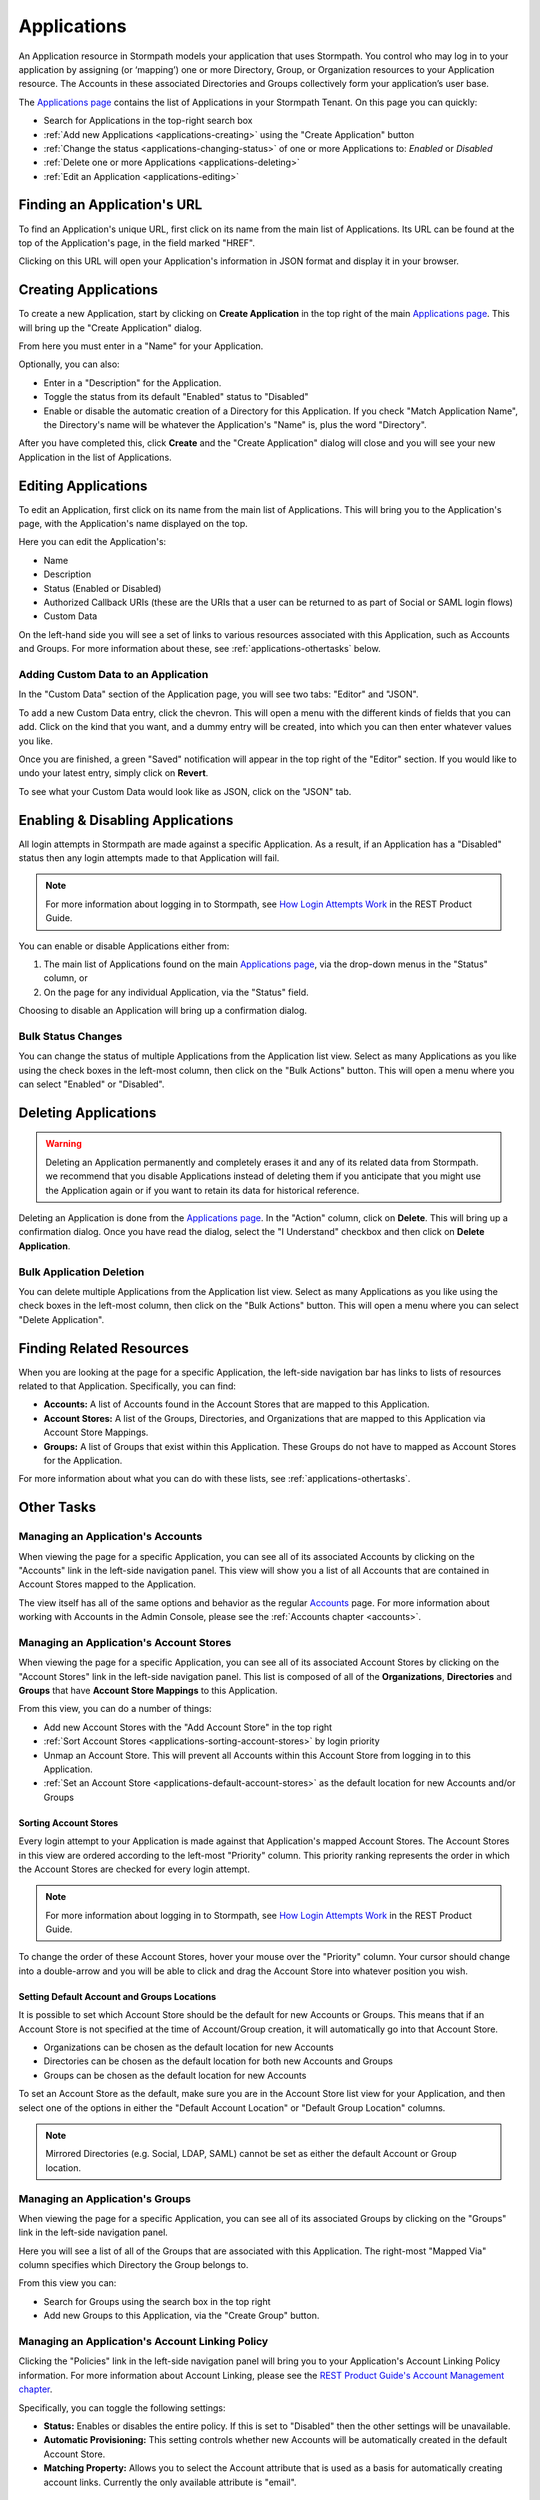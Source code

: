 .. _applications:

************
Applications
************

An Application resource in Stormpath models your application that uses Stormpath. You control who may log in to your application by assigning (or ‘mapping’) one or more Directory, Group, or Organization resources to your Application resource. The Accounts in these associated Directories and Groups collectively form your application’s user base.

The `Applications page <https://api.stormpath.com/ui2/index.html#/applications>`__ contains the list of Applications in your Stormpath Tenant. On this page you can quickly:

- Search for Applications in the top-right search box
- :ref:`Add new Applications <applications-creating>` using the "Create Application" button
- :ref:`Change the status <applications-changing-status>` of one or more Applications to: `Enabled` or `Disabled`
- :ref:`Delete one or more Applications <applications-deleting>`
- :ref:`Edit an Application <applications-editing>`

Finding an Application's URL
================================

To find an Application's unique URL, first click on its name from the main list of Applications. Its URL can be found at the top of the Application's page, in the field marked "HREF".

Clicking on this URL will open your Application's information in JSON format and display it in your browser.

.. _applications-creating:

Creating Applications
========================

To create a new Application, start by clicking on **Create Application** in the top right of the main `Applications page <https://api.stormpath.com/ui2/index.html#/applications>`__. This will bring up the "Create Application" dialog.

From here you must enter in a "Name" for your Application.

Optionally, you can also:

- Enter in a "Description" for the Application.
- Toggle the status from its default "Enabled" status to "Disabled"
- Enable or disable the automatic creation of a Directory for this Application. If you check "Match Application Name", the Directory's name will be whatever the Application's "Name" is, plus the word "Directory".

After you have completed this, click **Create** and the "Create Application" dialog will close and you will see your new Application in the list of Applications.

.. _applications-editing:

Editing Applications
========================

To edit an Application, first click on its name from the main list of Applications. This will bring you to the Application's page, with the Application's name displayed on the top.

Here you can edit the Application's:

- Name
- Description
- Status (Enabled or Disabled)
- Authorized Callback URIs (these are the URIs that a user can be returned to as part of Social or SAML login flows)
- Custom Data

On the left-hand side you will see a set of links to various resources associated with this Application, such as Accounts and Groups. For more information about these, see :ref:`applications-othertasks` below.

Adding Custom Data to an Application
------------------------------------

In the "Custom Data" section of the Application page, you will see two tabs: "Editor" and "JSON".

To add a new Custom Data entry, click the chevron. This will open a menu with the different kinds of fields that you can add. Click on the kind that you want, and a dummy entry will be created, into which you can then enter whatever values you like.

Once you are finished, a green "Saved" notification will appear in the top right of the "Editor" section. If you would like to undo your latest entry, simply click on **Revert**.

To see what your Custom Data would look like as JSON, click on the "JSON" tab.

.. _applications-changing-status:

Enabling & Disabling Applications
=================================

All login attempts in Stormpath are made against a specific Application. As a result, if an Application has a "Disabled" status then any login attempts made to that Application will fail.

.. note::

  For more information about logging in to Stormpath, see `How Login Attempts Work <https://docs.stormpath.com/rest/product-guide/latest/auth_n.html#how-login-attempts-work-in-stormpath>`__ in the REST Product Guide.

You can enable or disable Applications either from:

1. The main list of Applications found on the main `Applications page <https://api.stormpath.com/ui2/index.html#/applications>`__, via the drop-down menus in the "Status" column, or
2. On the page for any individual Application, via the "Status" field.

Choosing to disable an Application will bring up a confirmation dialog.

Bulk Status Changes
-------------------

You can change the status of multiple Applications from the Application list view. Select as many Applications as you like using the check boxes in the left-most column, then click on the "Bulk Actions" button. This will open a menu where you can select "Enabled" or "Disabled".

.. _applications-deleting:

Deleting Applications
========================

.. warning::

  Deleting an Application permanently and completely erases it and any of its related data from Stormpath.
  we recommend that you disable Applications instead of deleting them if you anticipate that you might use the Application again or if you want to retain its data for historical reference.

Deleting an Application is done from the `Applications page <https://api.stormpath.com/ui2/index.html#/applications>`__. In the "Action" column, click on **Delete**. This will bring up a confirmation dialog. Once you have read the dialog, select the "I Understand" checkbox and then click on **Delete Application**.

Bulk Application Deletion
-------------------------

You can delete multiple Applications from the Application list view. Select as many Applications as you like using the check boxes in the left-most column, then click on the "Bulk Actions" button. This will open a menu where you can select "Delete Application".

Finding Related Resources
================================

When you are looking at the page for a specific Application, the left-side navigation bar has links to lists of resources related to that Application. Specifically, you can find:

- **Accounts:** A list of Accounts found in the Account Stores that are mapped to this Application.
- **Account Stores:** A list of the Groups, Directories, and Organizations that are mapped to this Application via Account Store Mappings.
- **Groups:** A list of Groups that exist within this Application. These Groups do not have to mapped as Account Stores for the Application.

For more information about what you can do with these lists, see :ref:`applications-othertasks`.

.. _applications-othertasks:

Other Tasks
===========

.. _applications-accounts:

Managing an Application's Accounts
-----------------------------------

When viewing the page for a specific Application, you can see all of its associated Accounts by clicking on the "Accounts" link in the left-side navigation panel. This view will show you a list of all Accounts that are contained in Account Stores mapped to the Application.

The view itself has all of the same options and behavior as the regular `Accounts <https://api.stormpath.com/ui2/index.html#/accounts>`__ page. For more information about working with Accounts in the Admin Console, please see the :ref:`Accounts chapter <accounts>`.

.. _applications-accountstores:

Managing an Application's Account Stores
----------------------------------------

When viewing the page for a specific Application, you can see all of its associated Account Stores by clicking on the "Account Stores" link in the left-side navigation panel. This list is composed of all of the **Organizations**, **Directories** and **Groups** that have **Account Store Mappings** to this Application.

From this view, you can do a number of things:

- Add new Account Stores with the "Add Account Store" in the top right
- :ref:`Sort Account Stores <applications-sorting-account-stores>` by login priority
- Unmap an Account Store. This will prevent all Accounts within this Account Store from logging in to this Application.
- :ref:`Set an Account Store <applications-default-account-stores>` as the default location for new Accounts and/or Groups

.. _applications-sorting-account-stores:

Sorting Account Stores
^^^^^^^^^^^^^^^^^^^^^^

Every login attempt to your Application is made against that Application's mapped Account Stores. The Account Stores in this view are ordered according to the left-most "Priority" column. This priority ranking represents the order in which the Account Stores are checked for every login attempt.

.. note::

  For more information about logging in to Stormpath, see `How Login Attempts Work <https://docs.stormpath.com/rest/product-guide/latest/auth_n.html#how-login-attempts-work-in-stormpath>`__ in the REST Product Guide.

To change the order of these Account Stores, hover your mouse over the "Priority" column. Your cursor should change into a double-arrow and you will be able to click and drag the Account Store into whatever position you wish.

.. _applications-default-account-stores:

Setting Default Account and Groups Locations
^^^^^^^^^^^^^^^^^^^^^^^^^^^^^^^^^^^^^^^^^^^^

It is possible to set which Account Store should be the default for new Accounts or Groups. This means that if an Account Store is not specified at the time of Account/Group creation, it will automatically go into that Account Store.

- Organizations can be chosen as the default location for new Accounts
- Directories can be chosen as the default location for both new Accounts and Groups
- Groups can be chosen as the default location for new Accounts

To set an Account Store as the default, make sure you are in the Account Store list view for your Application, and then select one of the options in either the "Default Account Location" or "Default Group Location" columns.

.. note::

  Mirrored Directories (e.g. Social, LDAP, SAML) cannot be set as either the default Account or Group location.

.. _applications-groups:

Managing an Application's Groups
--------------------------------

When viewing the page for a specific Application, you can see all of its associated Groups by clicking on the "Groups" link in the left-side navigation panel.

Here you will see a list of all of the Groups that are associated with this Application. The right-most "Mapped Via" column specifies which Directory the Group belongs to.

From this view you can:

- Search for Groups using the search box in the top right
- Add new Groups to this Application, via the "Create Group" button.

.. _applications-accountlinking:

Managing an Application's Account Linking Policy
------------------------------------------------

Clicking the "Policies" link in the left-side navigation panel will bring you to your Application's Account Linking Policy information. For more information about Account Linking, please see the `REST Product Guide's Account Management chapter <https://docs.stormpath.com/rest/product-guide/latest/accnt_mgmt.html#what-s-in-the-account-linking-policy>`__.

Specifically, you can toggle the following settings:

- **Status:** Enables or disables the entire policy. If this is set to "Disabled" then the other settings will be unavailable.
- **Automatic Provisioning:** This setting controls whether new Accounts will be automatically created in the default Account Store.
- **Matching Property:** Allows you to select the Account attribute that is used as a basis for automatically creating account links. Currently the only available attribute is "email".

.. _applications-oauth:

Managing an Application's OAuth Policy
--------------------------------------

The next tab after Account Linking is for your Application's OAuth policy. Here you will find:

- Your **OAuth Token URL**, which is used to generate and validate tokens
- Your **Access Token** and **Refresh Token** Time-to-Live durations. For more information about these, please see the `REST API Reference <https://docs.stormpath.com/rest/product-guide/latest/reference.html#oauth-policy>`__.

.. _applications-saml:

Managing an Application's SAML Policy
--------------------------------------

The Application's "SAML Policy" tab contains the "SAML SSO Initiation Endpoint" that is used as part of the Service-Provider-initiated SAML flow. For more information about this, please see the `REST Product Guide's Authentication chapter <https://docs.stormpath.com/rest/product-guide/latest/auth_n.html#the-service-provider-initiated-flow>`_.

.. _applications-client-api:

Managing an Application's Client API Configuration
--------------------------------------------------

The Application's "Client API" tab contains the configuration information for your Application's Client API endpoints. A full description of the Client API can be found in the `Client API Product Guide <https://docs.stormpath.com/client-api/product-guide/latest/>`__.

Client API
^^^^^^^^^^

Here you can modify the Client API's:

- **Status:** This will either enable or disable the entire Client API and all associated endpoints.
- **Signing API Key:** This is the API Key that will be used to sign the OAuth 2.0 access and refresh tokens that are returned by the Client API.
- **DNS Label:** This allows you to customize the DNS label that is pre-pended to your Client API URL. To copy the whole URL to your clipboard, click the clipboard icon on the right.

Endpoints
^^^^^^^^^

This is a list of the Client API endpoints, each of which can be set to "Enabled" or "Disabled".

.. note::

  In the case of the ``/change``, ``/forgot``, and ``/verify`` endpoints, they can also be set to "Inherit". This means that they take on the status of the Password Reset (for ``/change`` and ``/forgot``) or Verification Email (for ``/verify``) Workflows found in the default Directory for this Application.

The ``/me`` endpoint also has further configuration controls what other resources are returned along with the current Account. If you click on the gear beside the drop-down menu, an "Endpoint Configuration" modal will appear. Here you can choose which other resources will return along with the Account. For more information about the ``/me`` endpoint, please see `the Client API documentation <https://docs.stormpath.com/client-api/product-guide/latest/user_context.html>`__.